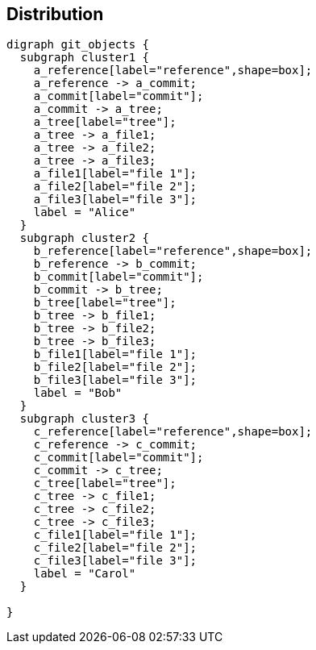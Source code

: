 == Distribution

[graphviz, "distribution", "svg"]
....
digraph git_objects {
  subgraph cluster1 {
    a_reference[label="reference",shape=box];
    a_reference -> a_commit;
    a_commit[label="commit"];
    a_commit -> a_tree;
    a_tree[label="tree"];
    a_tree -> a_file1;
    a_tree -> a_file2;
    a_tree -> a_file3;
    a_file1[label="file 1"];
    a_file2[label="file 2"];
    a_file3[label="file 3"];
    label = "Alice"
  }
  subgraph cluster2 {
    b_reference[label="reference",shape=box];
    b_reference -> b_commit;
    b_commit[label="commit"];
    b_commit -> b_tree;
    b_tree[label="tree"];
    b_tree -> b_file1;
    b_tree -> b_file2;
    b_tree -> b_file3;
    b_file1[label="file 1"];
    b_file2[label="file 2"];
    b_file3[label="file 3"];
    label = "Bob"
  }
  subgraph cluster3 {
    c_reference[label="reference",shape=box];
    c_reference -> c_commit;
    c_commit[label="commit"];
    c_commit -> c_tree;
    c_tree[label="tree"];
    c_tree -> c_file1;
    c_tree -> c_file2;
    c_tree -> c_file3;
    c_file1[label="file 1"];
    c_file2[label="file 2"];
    c_file3[label="file 3"];
    label = "Carol"
  }

}
....
